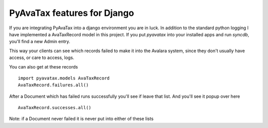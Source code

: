 .. _django:

PyAvaTax features for Django
=============================

If you are integrating PyAvaTax into a django environment you are in luck. In addition to the standard python logging I have implemented a AvaTaxRecord model in this project. If you put `pyavatax` into your installed apps and run `syncdb`, you'll find a new Admin entry.

This way your clients can see which records failed to make it into the Avalara system, since they don't usually have access, or care to access, logs.

You can also get at these records
::
    import pyavatax.models AvaTaxRecord
    AvaTaxRecord.failures.all()

After a Document which has failed runs successfully you'll see if leave that list. And you'll see it popup over here
::
    AvaTaxRecord.successes.all()

Note: if a Document never failed it is never put into either of these lists
